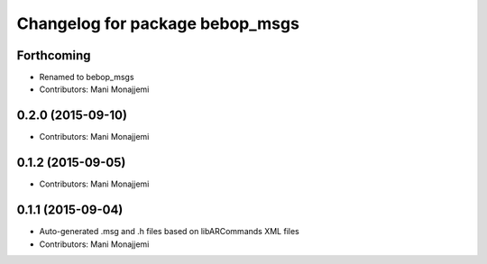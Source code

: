^^^^^^^^^^^^^^^^^^^^^^^^^^^^^^^^^^^^^^^^^
Changelog for package bebop_msgs
^^^^^^^^^^^^^^^^^^^^^^^^^^^^^^^^^^^^^^^^^

Forthcoming
-----------
* Renamed to bebop_msgs
* Contributors: Mani Monajjemi

0.2.0 (2015-09-10)
------------------
* Contributors: Mani Monajjemi

0.1.2 (2015-09-05)
------------------
* Contributors: Mani Monajjemi

0.1.1 (2015-09-04)
------------------
* Auto-generated .msg and .h files based on libARCommands XML files
* Contributors: Mani Monajjemi
